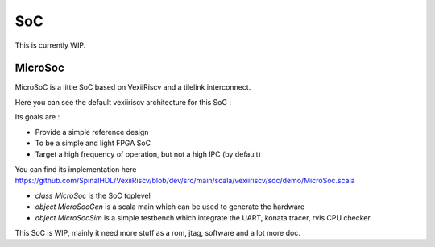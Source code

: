 SoC
============

This is currently WIP.

MicroSoc
------------------------------

MicroSoC is a little SoC based on VexiiRiscv and a tilelink interconnect.

.. image:: /asset/picture/microsoc.png


Here you can see the default vexiiriscv architecture for this SoC : 

.. image:: /asset/picture/microsoc_vexii.png

Its goals are : 

- Provide a simple reference design
- To be a simple and light FPGA SoC
- Target a high frequency of operation, but not a high IPC (by default)

You can find its implementation here https://github.com/SpinalHDL/VexiiRiscv/blob/dev/src/main/scala/vexiiriscv/soc/demo/MicroSoc.scala

- `class MicroSoc` is the SoC toplevel
- `object MicroSocGen` is a scala main which can be used to generate the hardware
- `object MicroSocSim` is a simple testbench which integrate the UART, konata tracer, rvls CPU checker.


This SoC is WIP, mainly it need more stuff as a rom, jtag, software and a lot more doc.


